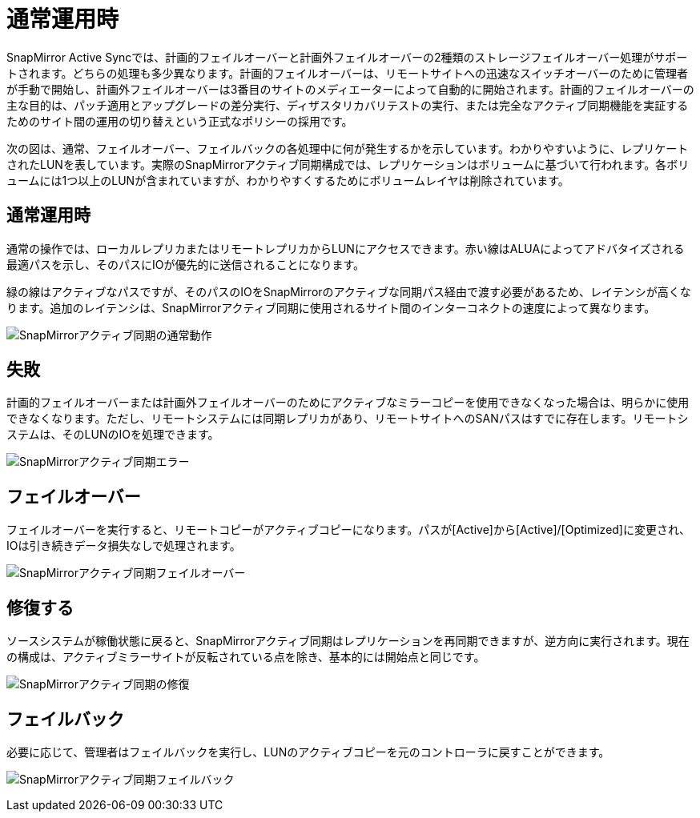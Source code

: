 = 通常運用時
:allow-uri-read: 


SnapMirror Active Syncでは、計画的フェイルオーバーと計画外フェイルオーバーの2種類のストレージフェイルオーバー処理がサポートされます。どちらの処理も多少異なります。計画的フェイルオーバーは、リモートサイトへの迅速なスイッチオーバーのために管理者が手動で開始し、計画外フェイルオーバーは3番目のサイトのメディエーターによって自動的に開始されます。計画的フェイルオーバーの主な目的は、パッチ適用とアップグレードの差分実行、ディザスタリカバリテストの実行、または完全なアクティブ同期機能を実証するためのサイト間の運用の切り替えという正式なポリシーの採用です。

次の図は、通常、フェイルオーバー、フェイルバックの各処理中に何が発生するかを示しています。わかりやすいように、レプリケートされたLUNを表しています。実際のSnapMirrorアクティブ同期構成では、レプリケーションはボリュームに基づいて行われます。各ボリュームには1つ以上のLUNが含まれていますが、わかりやすくするためにボリュームレイヤは削除されています。



== 通常運用時

通常の操作では、ローカルレプリカまたはリモートレプリカからLUNにアクセスできます。赤い線はALUAによってアドバタイズされる最適パスを示し、そのパスにIOが優先的に送信されることになります。

緑の線はアクティブなパスですが、そのパスのIOをSnapMirrorのアクティブな同期パス経由で渡す必要があるため、レイテンシが高くなります。追加のレイテンシは、SnapMirrorアクティブ同期に使用されるサイト間のインターコネクトの速度によって異なります。

image:../media/smas-failover-1.png["SnapMirrorアクティブ同期の通常動作"]



== 失敗

計画的フェイルオーバーまたは計画外フェイルオーバーのためにアクティブなミラーコピーを使用できなくなった場合は、明らかに使用できなくなります。ただし、リモートシステムには同期レプリカがあり、リモートサイトへのSANパスはすでに存在します。リモートシステムは、そのLUNのIOを処理できます。

image:../media/smas-failover-2.png["SnapMirrorアクティブ同期エラー"]



== フェイルオーバー

フェイルオーバーを実行すると、リモートコピーがアクティブコピーになります。パスが[Active]から[Active]/[Optimized]に変更され、IOは引き続きデータ損失なしで処理されます。

image:../media/smas-failover-3.png["SnapMirrorアクティブ同期フェイルオーバー"]



== 修復する

ソースシステムが稼働状態に戻ると、SnapMirrorアクティブ同期はレプリケーションを再同期できますが、逆方向に実行されます。現在の構成は、アクティブミラーサイトが反転されている点を除き、基本的には開始点と同じです。

image:../media/smas-failover-4.png["SnapMirrorアクティブ同期の修復"]



== フェイルバック

必要に応じて、管理者はフェイルバックを実行し、LUNのアクティブコピーを元のコントローラに戻すことができます。

image:../media/smas-failover-1.png["SnapMirrorアクティブ同期フェイルバック"]
